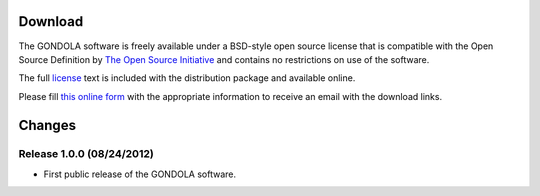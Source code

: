 .. raw:: html

   <!--

   ============================================================================

      DO NOT EDIT THIS FILE! It was generated using Sphinx from:

      Origin:   $URL: https://sbia-svn.uphs.upenn.edu/projects/GONDOLA/branches/gondola-1.0/doc/download.rst $
      Revision: $Rev: 696 $

   ============================================================================

   -->

.. title:: Download

Download
========

The GONDOLA software is freely available under a BSD-style open source license that is compatible
with the Open Source Definition by `The Open Source Initiative`_ and contains no restrictions
on use of the software.

The full `license`_ text is included with the distribution package and available online.

Please fill `this online form <http://www.rad.upenn.edu/sbia/software/request.php?software=gondola>`_
with the appropriate information to receive an email with the download links.


Changes
=======

.. _v1.0.0:

Release 1.0.0 (08/24/2012)
--------------------------

- First public release of the GONDOLA software.


.. _The Open Source Initiative: http://opensource.org/
.. _license: http://www.rad.upenn.edu/sbia/software/license.html
